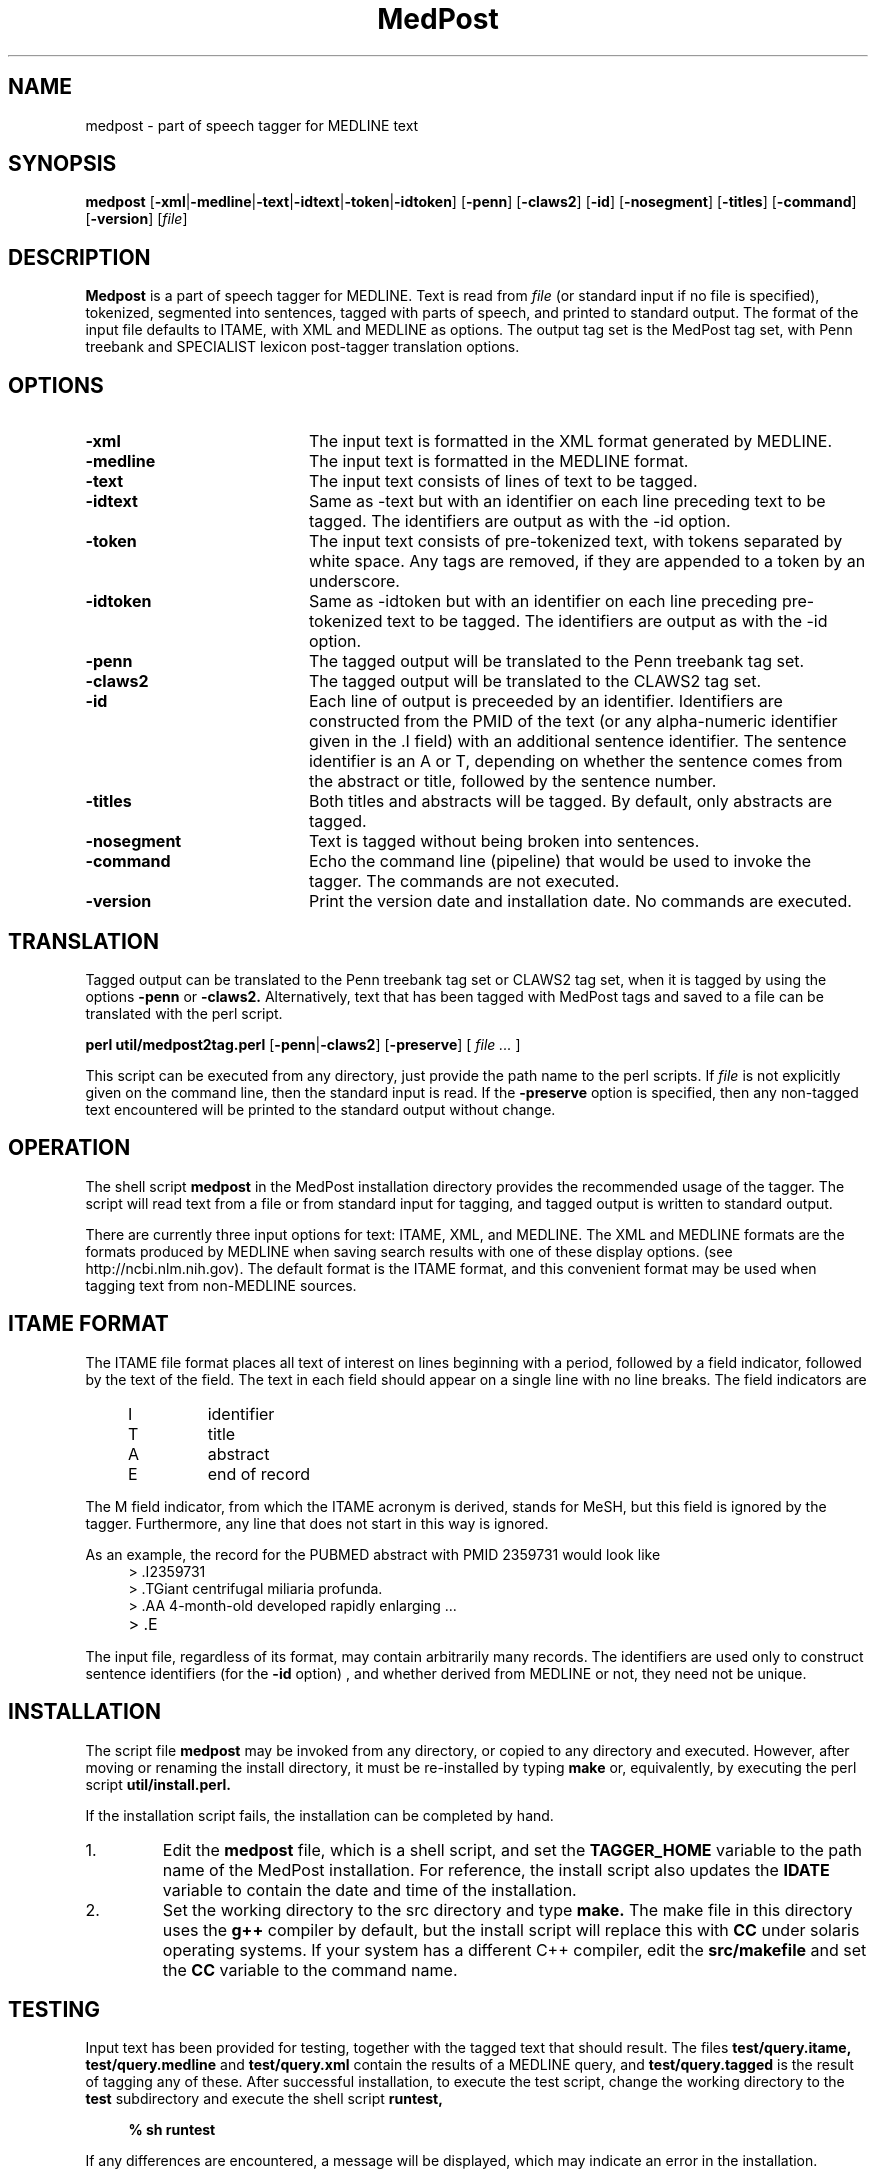 .TH MedPost 1 "November 1, 2006"
.LO 1
.SH NAME
medpost \- part of speech tagger for MEDLINE text
.SH SYNOPSIS
. .HP 10
.B medpost 
.RB [ \-xml | \-medline | \-text | \-idtext | \-token | \-idtoken ]
.RB [ \-penn ]
.RB [ \-claws2 ]
.RB [ \-id ]
.RB [ \-nosegment ]
.RB [ \-titles ]
.RB [ \-command ]
.RB [ \-version ]
.RI [ file ]

.SH DESCRIPTION
.B Medpost
is a part of speech tagger for MEDLINE.
Text is read from
.I file
(or standard input
if no file is specified), tokenized,
segmented into sentences,
tagged with parts of speech,
and printed to standard output.
The format of the input file
defaults to ITAME, with XML and MEDLINE
as options.
The output tag set is the
MedPost tag set, with Penn treebank and
SPECIALIST lexicon post-tagger translation options.

.SH OPTIONS
.TP 20
.B \-xml
The input text is formatted in the XML format
generated by MEDLINE.
.TP 20
.B \-medline
The input text is formatted in the MEDLINE format.
.TP 20
.B \-text
The input text consists of lines
of text to be tagged.
.TP 20
.B \-idtext
Same as -text but with an identifier
on each line preceding text to be tagged.
The identifiers are output as with the -id option.
.TP 20
.B \-token
The input text consists of pre-tokenized text,
with tokens separated by white space.
Any tags are removed, if they are appended to a
token by an underscore.
.TP 20
.B \-idtoken
Same as -idtoken but with an identifier
on each line preceding pre-tokenized text to be tagged.
The identifiers are output as with the -id option.
.TP 20
.B \-penn
The tagged output will be translated
to the Penn treebank tag set.
.TP 20
.B \-claws2
The tagged output will be translated
to the CLAWS2 tag set.
.TP 20
.B \-id
Each line of output is preceeded by an identifier.
Identifiers are constructed from the PMID of the text (or any
alpha\-numeric identifier given in the \.I field) with an additional
sentence identifier. The sentence identifier is an A or T, depending
on whether the sentence comes from the abstract or title, followed
by the sentence number.
.TP 20
.B \-titles
Both titles and abstracts will be tagged.
By default, only abstracts are tagged.
.TP 20
.B \-nosegment
Text is tagged without being broken into sentences.
.TP 20
.B \-command
Echo the command line (pipeline)
that would be used to invoke the tagger.
The commands are not executed.
.TP 20
.B \-version
Print the version date and installation date.
No commands are executed.

.SH TRANSLATION

Tagged output can be translated to the Penn treebank tag set
or CLAWS2 tag set,
when it is tagged by using the options
.B \-penn
or
.B \-claws2.
Alternatively, text that has been tagged with MedPost tags
and saved to a file can be translated
with the perl script.

.PP
.B perl util/medpost2tag.perl
.RB [ \-penn | \-claws2 ]
.RB [ \-preserve ]
[
.I file ...
]

This script can be executed from any directory,
just provide the path name to the perl scripts.
If
.I file
is not explicitly given on the command line,
then the standard input is read.
If the
.B \-preserve
option is specified,
then any non-tagged text encountered will
be printed to the standard output
without change.


.SH OPERATION

The shell script
.B medpost
in the MedPost installation directory
provides the recommended usage of the tagger.
The script will
read text from a file or from standard input for tagging, and
tagged output is written to standard output.

There are currently three input options for text: ITAME, XML, and
MEDLINE.  The XML and MEDLINE formats are the formats
produced by MEDLINE when saving search results
with one of these display options.
(see http://ncbi.nlm.nih.gov).
The default format is the ITAME format,
and this convenient format may be used
when tagging text from non-MEDLINE sources.

.SH ITAME FORMAT

The ITAME file format places all text of interest on lines beginning
with a period, followed by a field indicator, followed by the text
of the field.
The text in each field should appear
on a single line with no line breaks.
The field indicators are


.PD 0
.RS 4
.TP
I
identifier
.TP
T
title
.TP
A
abstract
.TP
E
end of record
.RS -4
.PD


The M field indicator, from which the ITAME acronym is derived, stands
for MeSH, but this field is ignored by the tagger.
Furthermore, any line that does not start in this way is ignored.

As an example, the record for the
PUBMED abstract with PMID 2359731 would look like

.PD 0
.RS 4
.TP
> .I2359731
.TP
> .TGiant centrifugal miliaria profunda.
.TP
> .AA 4-month-old developed rapidly enlarging ...
.TP
> .E
.RS -4
.PD

The input file, regardless of its format, may contain
arbitrarily many records.
The identifiers are used only
to construct sentence identifiers
(for the
.B -id
option)
, and whether derived from MEDLINE
or not, they need not be unique.

.SH INSTALLATION

The script file
.B medpost
may be invoked from
any directory, or copied to any directory
and executed.
However, after moving or renaming the install directory,
it must be re-installed by typing
.B make
or, equivalently, by executing the perl script
.B util/install.perl.

If the installation script fails, the installation
can be completed by hand.
.TP
1.
Edit the
.B medpost
file, which is a shell script, and set the
.B TAGGER_HOME
variable to the path name
of the MedPost installation.
For reference, the install script
also updates the
.B IDATE
variable to contain the date and time of the installation.
.TP
2.
Set the working directory to the src directory
and type
.B make.
The make file in this directory
uses the
.B g++
compiler by default,
but the install script will replace this with
.B CC
under solaris operating systems.
If your system has a different C++ compiler,
edit the
.B src/makefile
and set the
.B CC
variable to the command name.

.SH TESTING

Input text has been provided for testing, together with
the tagged text that should result.
The files
.B test/query.itame,
.B test/query.medline
and
.B test/query.xml
contain the results
of a MEDLINE query, and
.B test/query.tagged
is the result of tagging any of these.
After successful installation,
to execute the test script,
change the working directory to the
.B test
subdirectory
and execute the shell script
.B runtest,

.RS 4
.B % sh runtest
.RS -4

If any differences are encountered,
a message will be displayed,
which may indicate an error in the installation.
 
.SH INTERNALS

The
.B medpost
script invokes the program
.B util/tokenizer
to perform all tokenization and segmentation of input.
This program generates commands
that are read by the
.B util/tagger
program directing it to tag the sentences and print the results.
If specified, the output is passed to
.B util/medpost2tag.perl
to translate the MedPost tags
to Penn treebank or CLAWS2 tag sets
before printing.
These programs are executed
by the shell in a pipeline, and each program has
been written to process one line at a time as it
is read, allowing tagged output may appear before
tokenization of the input file has completed.

The lexicon is stored in
.B medpost.lex
and the ngram frequencies are stored in
.B medpost.ngrams.
In addition, a file
.B medpost.pairs
contains some abbreviations
that are used by the sentence segmenter.
The tag translations are stored in the files
.B util/medpost.penn
and
.B util/medpost.claws2.

The tokenizer and tagger are implemented as C++ classes,
and these functions can be called directly from a C++
program. See the example files
(MPtokEX1.C,
MPtokEX2.C,
MPtokEX3.C,
MPtagEX1.C,
and MPtagEX2.C)
in the src directory.


.SH FILES

.TP 20
.B INSTALL
instructions for installation
.TP 20
.B RELEASE_NOTES
release notes
.TP 20
.B makefile
make file that invokes the install script
.TP 20
.B medpost
the shell script for the MedPost tagger
.TP 20
.B doc
directory containing this man page
.TP 20
.B src
directory containing source code and make file for the MedPost tagger
and tokenizer
.TP 20
.B tagged
directory containing the corpus of tagged sentences
.TP 20
.B util
directory containing scripts

.PP
.sp
.sp
.sp
.ce 2
.B PUBLIC DOMAIN NOTICE
National Center for Biotechnology Information

.PP
This software/database is a "United States Government Work" under the
terms of the United States Copyright Act.  It was written as part of
the authors' official duties as a United States Government employee and
thus cannot be copyrighted.  This software/database is freely available
to the public for use. The National Library of Medicine and the U.S.
Government have not placed any restriction on its use or reproduction.

.PP
Although all reasonable efforts have been taken to ensure the accuracy
and reliability of the software and data, the NLM and the U.S.
Government do not and cannot warrant the performance or results that
may be obtained by using this software or data. The NLM and the U.S.
Government disclaim all warranties, express or implied, including
warranties of performance, merchantability or fitness for any particular
purpose.

.PP
Please cite the authors in any work or product based on this material.
